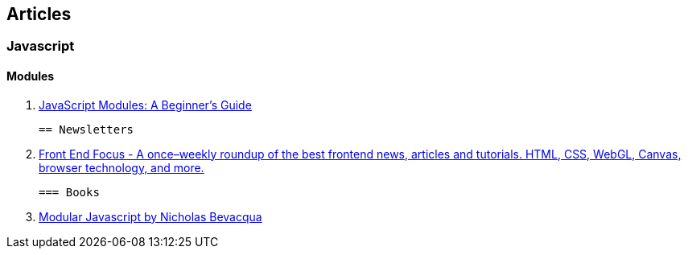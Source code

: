 == Articles

=== Javascript

==== Modules

 . https://medium.freecodecamp.com/javascript-modules-a-beginner-s-guide-783f7d7a5fcc#.8xvkgfekx[JavaScript Modules: A Beginner’s Guide]
 
 
 == Newsletters
 
 . http://frontendfocus.co/[Front End Focus - A once–weekly roundup of the best 
   frontend news, articles and tutorials. HTML, CSS, WebGL, Canvas, browser 
   technology, and more.]
   
   === Books
   
   . https://mjavascript.com/[Modular Javascript by Nicholas Bevacqua]
   
   